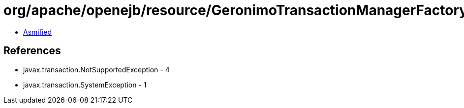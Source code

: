 = org/apache/openejb/resource/GeronimoTransactionManagerFactory$DestroyableTransactionManager.class

 - link:GeronimoTransactionManagerFactory$DestroyableTransactionManager-asmified.java[Asmified]

== References

 - javax.transaction.NotSupportedException - 4
 - javax.transaction.SystemException - 1
